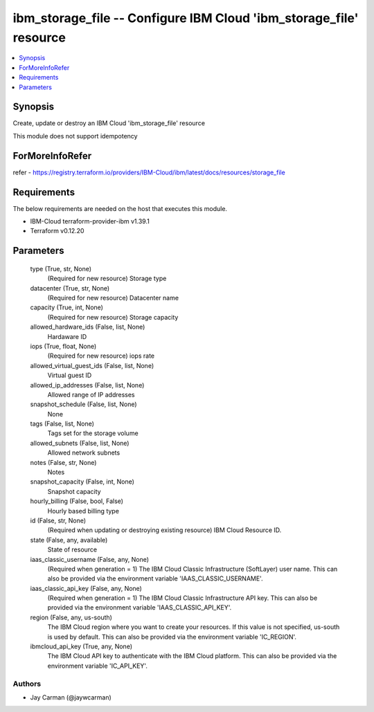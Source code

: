 
ibm_storage_file -- Configure IBM Cloud 'ibm_storage_file' resource
===================================================================

.. contents::
   :local:
   :depth: 1


Synopsis
--------

Create, update or destroy an IBM Cloud 'ibm_storage_file' resource

This module does not support idempotency


ForMoreInfoRefer
----------------
refer - https://registry.terraform.io/providers/IBM-Cloud/ibm/latest/docs/resources/storage_file

Requirements
------------
The below requirements are needed on the host that executes this module.

- IBM-Cloud terraform-provider-ibm v1.39.1
- Terraform v0.12.20



Parameters
----------

  type (True, str, None)
    (Required for new resource) Storage type


  datacenter (True, str, None)
    (Required for new resource) Datacenter name


  capacity (True, int, None)
    (Required for new resource) Storage capacity


  allowed_hardware_ids (False, list, None)
    Hardaware ID


  iops (True, float, None)
    (Required for new resource) iops rate


  allowed_virtual_guest_ids (False, list, None)
    Virtual guest ID


  allowed_ip_addresses (False, list, None)
    Allowed range of IP addresses


  snapshot_schedule (False, list, None)
    None


  tags (False, list, None)
    Tags set for the storage volume


  allowed_subnets (False, list, None)
    Allowed network subnets


  notes (False, str, None)
    Notes


  snapshot_capacity (False, int, None)
    Snapshot capacity


  hourly_billing (False, bool, False)
    Hourly based billing type


  id (False, str, None)
    (Required when updating or destroying existing resource) IBM Cloud Resource ID.


  state (False, any, available)
    State of resource


  iaas_classic_username (False, any, None)
    (Required when generation = 1) The IBM Cloud Classic Infrastructure (SoftLayer) user name. This can also be provided via the environment variable 'IAAS_CLASSIC_USERNAME'.


  iaas_classic_api_key (False, any, None)
    (Required when generation = 1) The IBM Cloud Classic Infrastructure API key. This can also be provided via the environment variable 'IAAS_CLASSIC_API_KEY'.


  region (False, any, us-south)
    The IBM Cloud region where you want to create your resources. If this value is not specified, us-south is used by default. This can also be provided via the environment variable 'IC_REGION'.


  ibmcloud_api_key (True, any, None)
    The IBM Cloud API key to authenticate with the IBM Cloud platform. This can also be provided via the environment variable 'IC_API_KEY'.













Authors
~~~~~~~

- Jay Carman (@jaywcarman)


